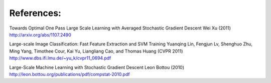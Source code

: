 References:
-----------

Towards Optimal One Pass Large Scale Learning with Averaged Stochastic Gradient
Descent
Wei Xu (2011)
http://arxiv.org/abs/1107.2490

Large-scale Image Classification: Fast Feature Extraction and SVM Training
Yuanqing Lin, Fengjun Lv, Shenghuo Zhu, Ming Yang, Timothee Cour, Kai Yu,
Liangliang Cao, and Thomas Huang (CVPR 2011)
http://www.dbs.ifi.lmu.de/~yu_k/cvpr11_0694.pdf

Large-Scale Machine Learning with Stochastic Gradient Descent
Leon Bottou (2010)
http://leon.bottou.org/publications/pdf/compstat-2010.pdf


